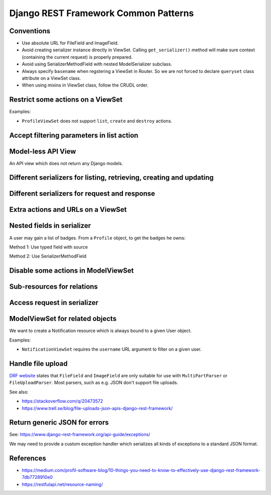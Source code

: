 =====================================
Django REST Framework Common Patterns
=====================================

Conventions
===========

- Use absolute URL for FileField and ImageField.
- Avoid creating serializer instance directly in ViewSet. Calling ``get_serializer()`` method will
  make sure context (containing the current request) is properly prepared.
- Avoid using SerializerMethodField with nested ModelSerializer subclass.
- Always specify ``basename`` when regstering a ViewSet in Router. So we are not forced to declare
  ``queryset`` class attribute on a ViewSet class.
- When using mixins in ViewSet class, follow the CRUDL order.

Restrict some actions on a ViewSet
==================================

Examples:

- ``ProfileViewSet`` does not support ``list``, ``create`` and ``destroy`` actions.


Accept filtering parameters in list action
==========================================


Model-less API View
===================

An API view which does not return any Django models.


Different serializers for listing, retrieving, creating and updating
====================================================================

Different serializers for request and response
==============================================


Extra actions and URLs on a ViewSet
===================================


Nested fields in serializer
===========================

A user may gain a list of badges. From a ``Profile`` object, to get the badges he owns:

.. code-block::python

    profile.user.badge_set

Method 1: Use typed field with source

.. code-block::python

    class ProfileSerializer(serializers.ModelSerializer):
        # Use ``UserBadgeSerializer`` to serialize a related ``UserBadge`` queryset.
        # Use ``source`` to specify how we obtain such a queryset from a ``Profile`` object.
        badge_list = UserBadgeSerializer(source='user.badge_set', many=True)

        class Meta:
            model = Profile
            fields = [..., 'badge_list', ...]  # Make sure to include the ``badge_list`` field.


Method 2: Use SerializerMethodField

.. code-block::python

    class ProfileSerializer(serializers.ModelSerializer):
        # This field will be mapped to the serializer method ``get_badge_list()``.
        # The serializer method needs to return a JSON-serializable value.
        badge_list = serializers.SerializerMethodField()

        class Meta:
            model = Profile
            fields = [..., 'badge_list', ...]  # Make sure to include the ``badge_list`` field.

        def get_badge_list(self, obj):
            # Build a queryset of the related ``UserBadge`` objects.
            queryset = UserBadge.objects.filter(user=obj.user)

            # Serialize the queryset using an appropriate serializer.
            # Note that we also pass in the context argument, so that the nested serializer will be
            # able to construct an absolute URL for the badge image.
            serializer = UserBadgeSerializer(queryset, many=True, context=self.context)
            return serializer.data


Disable some actions in ModelViewSet
====================================

Sub-resources for relations
===========================

Access request in serializer
============================

ModelViewSet for related objects
================================

We want to create a Notification resource which is always bound to a given User object.

Examples:

- ``NotificationViewSet`` requires the ``username`` URL argument to filter on a given user.


Handle file upload
==================

`DRF website <https://www.django-rest-framework.org/api-guide/fields/#parsers-and-file-uploads>`_
states that ``FileField`` and ``ImageField`` are only suitable for use with ``MultiPartParser`` or
``FileUploadParser``. Most parsers, such as e.g. JSON don't support file uploads.

See also:

- https://stackoverflow.com/q/20473572
- https://www.trell.se/blog/file-uploads-json-apis-django-rest-framework/


Return generic JSON for errors
==============================

See: https://www.django-rest-framework.org/api-guide/exceptions/

We may need to provide a custom exception handler which serializes all kinds of exceptions to a
standard JSON format.


References
==========

- https://medium.com/profil-software-blog/10-things-you-need-to-know-to-effectively-use-django-rest-framework-7db7728910e0
- https://restfulapi.net/resource-naming/
